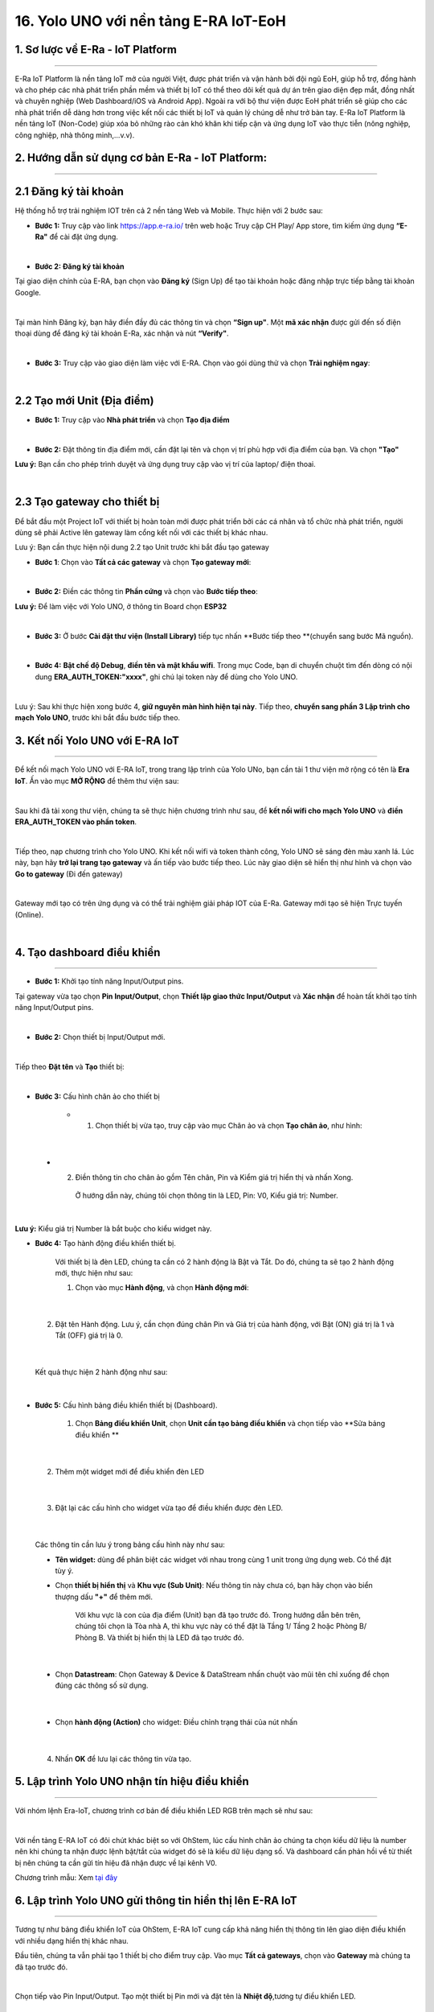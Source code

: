 16. Yolo UNO với nền tảng E-RA IoT-EoH
=======

1. Sơ lược về E-Ra - IoT Platform
-------------
------

E-Ra IoT Platform là nền tảng IoT mở của người Việt, được phát triển và vận hành bởi đội ngũ EoH, giúp hỗ trợ, đồng hành và cho phép các nhà phát triển phần mềm và thiết bị IoT có thể theo dõi kết quả dự án trên giao diện đẹp mắt, đồng nhất và chuyên nghiệp (Web Dashboard/iOS và Android App). Ngoài ra với bộ thư viện được EoH phát triển sẽ giúp cho các nhà phát triển dễ dàng hơn trong việc kết nối các thiết bị IoT và quản lý chúng dễ như trở bàn tay. E-Ra IoT Platform là nền tảng IoT (Non-Code) giúp xóa bỏ những rào cản khó khăn khi tiếp cận và ứng dụng IoT vào thực tiễn (nông nghiệp, công nghiệp, nhà thông minh,...v.v).


2. Hướng dẫn sử dụng cơ bản E-Ra - IoT Platform:
--------
-------

2.1 Đăng ký tài khoản
---------

Hệ thống hỗ trợ trải nghiệm IOT trên cả 2 nền tảng Web và Mobile. Thực hiện với 2 bước sau:

- **Bước 1:** Truy cập vào link `<https://app.e-ra.io/>`_ trên web hoặc Truy cập CH Play/ App store, tìm kiếm ứng dụng **“E-Ra"** để cài đặt ứng dụng. 

..  image:: images/era.png
    :scale: 80%
    :align: center 
|

- **Bước 2: Đăng ký tài khoản**

Tại giao diện chính của E-RA, bạn chọn vào **Đăng ký** (Sign Up) để tạo tài khoản hoặc đăng nhập trực tiếp bằng tài khoản Google. 

..  image:: images/era_1.png
    :scale: 80%
    :align: center 
|

Tại màn hình Đăng ký, bạn hãy điền đầy đủ các thông tin và chọn **“Sign up"**. Một **mã xác nhận** được gửi đến số điện thoại dùng để đăng ký tài khoản E-Ra, xác nhận và nút **“Verify"**.

..  image:: images/era_2.jpg
    :scale: 80%
    :align: center 
|

- **Bước 3:** Truy cập vào giao diện làm việc với E-RA. Chọn vào gói dùng thử và chọn **Trải nghiệm ngay**: 

..  image:: images/era_3.png
    :scale: 80%
    :align: center 
|

2.2 Tạo mới Unit (Địa điểm)
---------

- **Bước 1:** Truy cập vào **Nhà phát triển** và chọn **Tạo địa điểm**

..  image:: images/era_4.png
    :scale: 90%
    :align: center 
|

- **Bước 2:** Đặt thông tin địa điểm mới, cần đặt lại tên và chọn vị trí phù hợp với địa điểm của bạn. Và chọn **"Tạo"**

**Lưu ý:** Bạn cần cho phép trình duyệt và ứng dụng truy cập vào vị trí của laptop/ điện thoai. 

..  image:: images/era_5.png
    :scale: 90%
    :align: center 
|


2.3 Tạo **gateway** cho thiết bị
--------

Để bắt đầu một Project IoT với thiết bị hoàn toàn mới được phát triển bởi các cá nhân và tổ chức nhà phát triển, người dùng sẽ phải Active lên gateway làm cổng kết nối với các thiết bị khác nhau.

Lưu ý: Bạn cần thực hiện nội dung 2.2 tạo Unit trước khi bắt đầu tạo gateway

- **Bước 1**: Chọn vào **Tất cả các gateway** và chọn **Tạo gateway mới**: 

..  image:: images/era_6.png
    :scale: 80%
    :align: center 
|

- **Bước 2:** Điền các thông tin **Phần cứng** và chọn vào **Bước tiếp theo**:

**Lưu ý:** Để làm việc với Yolo UNO, ở thông tin Board chọn **ESP32**

..  image:: images/era_7.png
    :scale: 100%
    :align: center 
|

- **Bước 3:** Ở bước **Cài đặt thư viện (Install Library)** tiếp tục nhấn **Bước tiếp theo **(chuyển sang bước Mã nguồn). 

|

- **Bước 4:** **Bật chế độ Debug**, **điền tên và mật khẩu wifi**. Trong mục Code, bạn di chuyển chuột tìm đến dòng có nội dung **ERA_AUTH_TOKEN:"xxxx"**, ghi chú lại token này để dùng cho Yolo UNO.

..  image:: images/era_8.png
    :scale: 80%
    :align: center 
|

Lưu ý: Sau khi thực hiện xong bước 4, **giữ nguyên màn hình hiện tại này**. Tiếp theo, **chuyển sang phần 3 Lập trình cho mạch Yolo UNO**, trước khi bắt đầu bước tiếp theo. 

3. Kết nối Yolo UNO với E-RA IoT
---------
----------

Để kết nối mạch Yolo UNO với E-RA IoT, trong trang lập trình của Yolo UNo, bạn cần tải 1 thư viện mở rộng có tên là **Era IoT**. Ấn vào mục **MỞ RỘNG** để thêm thư viện sau:

..  image:: images/era_9.png
    :scale: 80%
    :align: center 
|

Sau khi đã tải xong thư viện, chúng ta sẽ thực hiện chương trình như sau, để **kết nối wifi cho mạch Yolo UNO** và **điền ERA_AUTH_TOKEN vào phần token**.

..  image:: images/era_10.png
    :scale: 100%
    :align: center 
|

Tiếp theo, nạp chương trình cho Yolo UNO. Khi kết nối wifi và token thành công, Yolo UNO sẽ sáng đèn màu xanh lá. Lúc này, bạn hãy **trở lại trang tạo gateway** và ấn tiếp vào bước tiếp theo. Lúc này giao diện sẽ hiển thị như hình và chọn vào **Go to gateway** (Đi đến gateway) 

..  image:: images/era_11.png
    :scale: 80%
    :align: center 
|

Gateway mới tạo có trên ứng dụng và có thể trải nghiệm giải pháp IOT của E-Ra. Gateway mới tạo sẽ hiện Trực tuyến (Online). 

..  image:: images/era_12.png
    :scale: 100%
    :align: center 
|

4. Tạo dashboard điều khiển
---------
------------

- **Bước 1:** Khởi tạo tính năng Input/Output pins.

Tại gateway vừa tạo chọn **Pin Input/Output**, chọn **Thiết lập giao thức Input/Output** và **Xác nhận** để hoàn tất khởi tạo tính năng Input/Output pins. 

..  image:: images/era_14.png
    :scale: 80%
    :align: center 
|

- **Bước 2:** Chọn thiết bị Input/Output mới. 

..  image:: images/era_15.png
    :scale: 100%
    :align: center 
|

Tiếp theo **Đặt tên** và **Tạo** thiết bị: 

..  image:: images/era_16.png
    :scale: 100%
    :align: center 
|

- **Bước 3:** Cấu hình chân ảo cho thiết bị

    + 1. Chọn thiết bị vừa tạo, truy cập vào mục Chân ảo và chọn **Tạo chân ảo**, như hình: 

..  image:: images/era_17.png
    :scale: 100%
    :align: center 
|  

    + 2. Điền thông tin cho chân ảo gồm Tên chân, Pin và Kiểm giá trị hiển thị và nhấn Xong. 
    
        Ở hướng dẫn này, chúng tôi chọn thông tin là LED, Pin: V0, Kiểu giá trị: Number. 

..  image:: images/era_18.png
    :scale: 100%
    :align: center 
| 

**Lưu ý:** Kiểu giá trị Number là bắt buộc cho kiểu widget này.

- **Bước 4:** Tạo hành động điều khiển thiết bị. 
    
    Với thiết bị là đèn LED, chúng ta cần có 2 hành động là Bật và Tắt. Do đó, chúng ta sẽ tạo 2 hành động mới, thực hiện như sau: 

    1. Chọn vào mục **Hành động**, và chọn **Hành động mới**:

..  image:: images/era_19.png
    :scale: 100%
    :align: center 
| 

    2. Đặt tên Hành động. Lưu ý, cần chọn đúng chân Pin và Giá trị của hành động, với Bật (ON) giá trị là 1 và Tắt (OFF) giá trị là 0. 

..  image:: images/era_20.png
    :scale: 100%
    :align: center 
| 

    Kết quả thực hiện 2 hành động như sau: 

..  image:: images/era_21.png
    :scale: 100%
    :align: center 
|   

- **Bước 5:** Cấu hình bảng điều khiển thiết bị (Dashboard). 

    1. Chọn **Bảng điều khiển Unit**, chọn **Unit cần tạo bảng điều khiển** và chọn tiếp vào **Sửa bảng điều khiển **

..  image:: images/era_22.png
    :scale: 100%
    :align: center 
|   

    2. Thêm một widget mới để điều khiển đèn LED 

..  image:: images/era_23.png
    :scale: 100%
    :align: center 
|   

    3. Đặt lại các cấu hình cho widget vừa tạo để điều khiển được đèn LED. 

..  image:: images/era_24.png
    :scale: 100%
    :align: center 
|

    Các thông tin cần lưu ý trong bảng cấu hình này như sau: 

    + **Tên widget:** dùng để phân biệt các widget với nhau trong cùng 1 unit trong ứng dụng web. Có thể đặt tùy ý. 

    + Chọn **thiết bị hiển thị** và **Khu vực (Sub Unit)**: Nếu thông tin này chưa có, bạn hãy chọn vào biển thượng dấu **"+"** để thêm mới. 

        Với khu vực là con của địa điểm (Unit) bạn đã tạo trước đó. Trong hướng dẫn bên trên, chúng tôi chọn là Tòa nhà A, thì khu vực này có thể đặt là Tầng 1/ Tầng 2 hoặc Phòng B/ Phòng B. Và thiết bị hiển thị là LED đã tạo trước đó. 

..  image:: images/era_25.png
    :scale: 80%
    :align: center 
|

    + Chọn **Datastream**: Chọn Gateway & Device & DataStream nhấn chuột vào mũi tên chỉ xuống để chọn đúng các thông số sử dụng.

..  image:: images/era_26.png
    :scale: 100%
    :align: center 
|

    + Chọn **hành động (Action)** cho widget: Điều chỉnh trạng thái của nút nhấn 

..  image:: images/era_27.png
    :scale: 100%
    :align: center 
|

    4. Nhấn **OK** để lưu lại các thông tin vừa tạo. 

5.  Lập trình Yolo UNO nhận tín hiệu điều khiển
------
--------

Với nhóm lệnh Era-IoT, chương trình cơ bản để điều khiển LED RGB trên mạch sẽ như sau:

..  image:: images/era_28.png
    :scale: 80%
    :align: center 
|

Với nền tảng E-RA IoT có đôi chút khác biệt so với OhStem, lúc cấu hình chân ảo chúng ta chọn kiểu dữ liệu là number nên khi chúng ta nhận được lệnh bật/tắt của widget đó sẽ là kiểu dữ liệu dạng số. Và dashboard cần phản hồi về từ thiết bị nên chúng ta cần gửi tín hiệu đã nhận được về lại kênh V0.

Chương trình mẫu: Xem `tại đây <https://app.ohstem.vn/#!/share/yolouno/2cz6bbVk5sYZZn50BL0dajNNgEJ>`_


6. Lập trình Yolo UNO gửi thông tin hiển thị lên E-RA IoT
---------
----

Tương tự như bảng điều khiển IoT của OhStem, E-RA IoT cung cấp khả năng hiển thị thông tin lên giao diện điều khiển với nhiều dạng hiển thị khác nhau.

Đầu tiên, chúng ta vẫn phải tạo 1 thiết bị cho điểm truy cập. Vào mục **Tất cả gateways**, chọn vào **Gateway** mà chúng ta đã tạo trước đó.

..  image:: images/era_29.png
    :scale: 80%
    :align: center 
|

Chọn tiếp vào Pin Input/Output. Tạo một thiết bị Pin mới và đặt tên là **Nhiệt độ**,tương tự điều khiển LED. 

..  image:: images/era_30.png
    :scale: 80%
    :align: center 
|

Cấu hình Chân ảo cho Nhiệt độ là V2

..  image:: images/era_31.png
    :scale: 80%
    :align: center 
|

Sau khi tạo được chân ảo, chúng ta quay về giao diện bảng điều khiển (Dashboard) để tạo 1 mẫu hiển thị. Thêm một widget biểu đồ này vào bảng điều khiển (xem lại phần tạo Nút nhấn để thao tác).

..  image:: images/era_32.png
    :scale: 80%
    :align: center 
|

Tiếp tục cấu hình widget cho nhiệt độ: 

..  image:: images/era_33.png
    :scale: 80%
    :align: center 
|


Bây giờ, sẽ tiến hành lập trình Yolo UNO gửi nhiệt độ lên bảng điều khiển. Tương tự server OhStem, dùng câu lệnh gửi giá trị đến kênh dữ liệu:

..  image:: images/era_34.png
    :scale: 70%
    :align: center 
|

Chương trình mẫu: Xem `tại đây <https://app.ohstem.vn/#!/share/yolouno/2cz6kYsMJpeOwVdghKY9JoYHDt4>`_

Gửi chương trình lên Yolo UNO và mở bảng điều khiển để quan sát kết quả: 

..  image:: images/era_35.png
    :scale: 100%
    :align: center 
|

